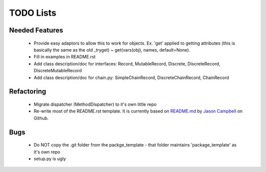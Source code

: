 TODO Lists
===================


Needed Features
-----------------
 * Provide easy adaptors to allow this to work for objects. Ex. 'get' applied to getting attributes (this is basically the same as the old _tryget) ~ get(vars(obj), names, default=None).
 * Fill in examples in README.rst
 * Add class description/doc for interfaces: Record, MutableRecord, Discrete, DiscreteRecord, DiscreteMutableRecord
 * Add class description/doc for chain.py: SimpleChainRecord, DiscreteChainRecord, ChainRecord
 

Refactoring
-----------------
 * Migrate dispatcher (MethodDispatcher) to it's own little repo
 * Re-write most of the README.rst template. It is currently based on `README.md <https://gist.github.com/jxson/1784669/>`_ by `Jason Campbell <https://gist.github.com/jxson/>`_ on Github.

Bugs
-----------------
 * Do NOT copy the .git folder from the packge_template - that folder maintains 'package_template' as it's own repo
 * setup.py is ugly